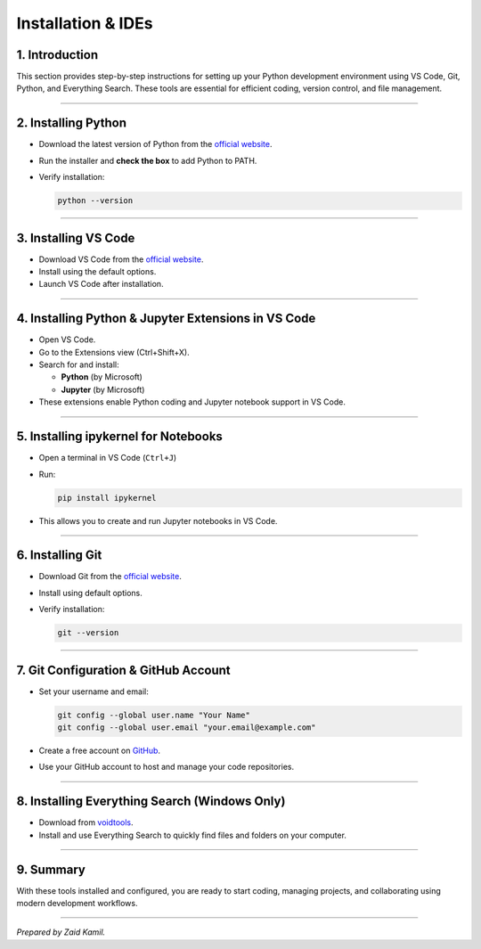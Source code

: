 .. _module1_installation_and_ides:

Installation & IDEs
=======================================================================

1. Introduction
---------------

This section provides step-by-step instructions for setting up your
Python development environment using VS Code, Git, Python, and
Everything Search. These tools are essential for efficient coding,
version control, and file management.

--------------

2. Installing Python
--------------------

- Download the latest version of Python from the `official
  website <https://www.python.org/downloads/>`__.

- Run the installer and **check the box** to add Python to PATH.

- Verify installation:

  .. code:: sh

     python --version

--------------

3. Installing VS Code
---------------------

- Download VS Code from the `official
  website <https://code.visualstudio.com/>`__.
- Install using the default options.
- Launch VS Code after installation.

--------------

4. Installing Python & Jupyter Extensions in VS Code
----------------------------------------------------

- Open VS Code.
- Go to the Extensions view (Ctrl+Shift+X).
- Search for and install:

  - **Python** (by Microsoft)
  - **Jupyter** (by Microsoft)

- These extensions enable Python coding and Jupyter notebook support in
  VS Code.

--------------

5. Installing ipykernel for Notebooks
-------------------------------------

- Open a terminal in VS Code (``Ctrl+J``)

- Run:

  .. code:: sh

     pip install ipykernel

- This allows you to create and run Jupyter notebooks in VS Code.

--------------

6. Installing Git
-----------------

- Download Git from the `official
  website <https://git-scm.com/downloads>`__.

- Install using default options.

- Verify installation:

  .. code:: sh

     git --version

--------------

7. Git Configuration & GitHub Account
-------------------------------------

- Set your username and email:

  .. code:: sh

     git config --global user.name "Your Name"
     git config --global user.email "your.email@example.com"

- Create a free account on `GitHub <https://github.com/>`__.

- Use your GitHub account to host and manage your code repositories.

--------------

8. Installing Everything Search (Windows Only)
----------------------------------------------

- Download from `voidtools <https://www.voidtools.com/downloads/>`__.
- Install and use Everything Search to quickly find files and folders on
  your computer.

--------------

9. Summary
----------

With these tools installed and configured, you are ready to start
coding, managing projects, and collaborating using modern development
workflows.

--------------

*Prepared by Zaid Kamil.*
